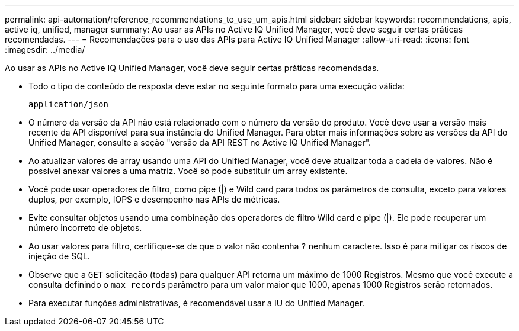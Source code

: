 ---
permalink: api-automation/reference_recommendations_to_use_um_apis.html 
sidebar: sidebar 
keywords: recommendations, apis, active iq, unified, manager 
summary: Ao usar as APIs no Active IQ Unified Manager, você deve seguir certas práticas recomendadas. 
---
= Recomendações para o uso das APIs para Active IQ Unified Manager
:allow-uri-read: 
:icons: font
:imagesdir: ../media/


[role="lead"]
Ao usar as APIs no Active IQ Unified Manager, você deve seguir certas práticas recomendadas.

* Todo o tipo de conteúdo de resposta deve estar no seguinte formato para uma execução válida:
+
[listing]
----
application/json
----
* O número da versão da API não está relacionado com o número da versão do produto. Você deve usar a versão mais recente da API disponível para sua instância do Unified Manager. Para obter mais informações sobre as versões da API do Unified Manager, consulte a seção "versão da API REST no Active IQ Unified Manager".
* Ao atualizar valores de array usando uma API do Unified Manager, você deve atualizar toda a cadeia de valores. Não é possível anexar valores a uma matriz. Você só pode substituir um array existente.
* Você pode usar operadores de filtro, como pipe (|) e Wild card para todos os parâmetros de consulta, exceto para valores duplos, por exemplo, IOPS e desempenho nas APIs de métricas.
* Evite consultar objetos usando uma combinação dos operadores de filtro Wild card e pipe (|). Ele pode recuperar um número incorreto de objetos.
* Ao usar valores para filtro, certifique-se de que o valor não contenha `?` nenhum caractere. Isso é para mitigar os riscos de injeção de SQL.
* Observe que a `GET` solicitação (todas) para qualquer API retorna um máximo de 1000 Registros. Mesmo que você execute a consulta definindo o `max_records` parâmetro para um valor maior que 1000, apenas 1000 Registros serão retornados.
* Para executar funções administrativas, é recomendável usar a IU do Unified Manager.


